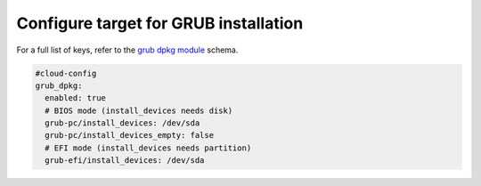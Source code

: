 .. _cce-grub-dpkg:

Configure target for GRUB installation
**************************************

For a full list of keys, refer to the `grub dpkg module`_ schema.

.. code-block:: yaml

    #cloud-config
    grub_dpkg:
      enabled: true
      # BIOS mode (install_devices needs disk)
      grub-pc/install_devices: /dev/sda
      grub-pc/install_devices_empty: false
      # EFI mode (install_devices needs partition)
      grub-efi/install_devices: /dev/sda

.. LINKS
.. _grub dpkg module: https://cloudinit.readthedocs.io/en/latest/reference/modules.html#grub-dpkg
